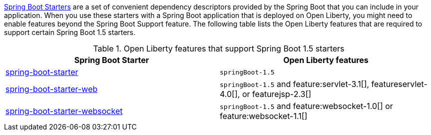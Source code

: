 link:https://docs.spring.io/spring-boot/docs/current/reference/htmlsingle/#using.build-systems.starters[Spring Boot Starters] are a set of convenient dependency descriptors provided by the Spring Boot that you can include in your application. When you use these starters with a Spring Boot application that is deployed on Open Liberty, you might need to enable features beyond the Spring Boot Support feature. The following table lists the Open Liberty features that are required to support certain Spring Boot 1.5 starters.

.Open Liberty features that support Spring Boot 1.5 starters
[%header,cols=2*]
|===

|Spring Boot Starter
|Open Liberty features

|link:https://repo1.maven.org/maven2/org/springframework/boot/spring-boot-starter/1.5.0.RELEASE/spring-boot-starter-1.5.0.RELEASE.pom[spring-boot-starter]
|`springBoot-1.5`

|link:https://repo1.maven.org/maven2/org/springframework/boot/spring-boot-starter-web/1.5.0.RELEASE/spring-boot-starter-web-1.5.0.RELEASE.pom[spring-boot-starter-web]
|`springBoot-1.5` and feature:servlet-3.1[], featureservlet-4.0[], or featurejsp-2.3[]

|link:https://repo1.maven.org/maven2/org/springframework/boot/spring-boot-starter-websocket/1.5.0.RELEASE/spring-boot-starter-websocket-1.5.0.RELEASE.pom[spring-boot-starter-websocket]
|`springBoot-1.5` and feature:websocket-1.0[] or feature:websocket-1.1[]

|===

